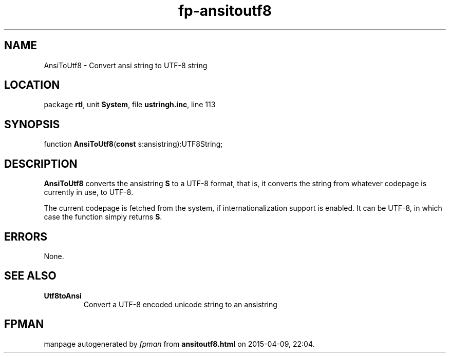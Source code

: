 .\" file autogenerated by fpman
.TH "fp-ansitoutf8" 3 "2014-03-14" "fpman" "Free Pascal Programmer's Manual"
.SH NAME
AnsiToUtf8 - Convert ansi string to UTF-8 string
.SH LOCATION
package \fBrtl\fR, unit \fBSystem\fR, file \fBustringh.inc\fR, line 113
.SH SYNOPSIS
function \fBAnsiToUtf8\fR(\fBconst\fR s:ansistring):UTF8String;
.SH DESCRIPTION
\fBAnsiToUtf8\fR converts the ansistring \fBS\fR to a UTF-8 format, that is, it converts the string from whatever codepage is currently in use, to UTF-8.

The current codepage is fetched from the system, if internationalization support is enabled. It can be UTF-8, in which case the function simply returns \fBS\fR.


.SH ERRORS
None.


.SH SEE ALSO
.TP
.B Utf8toAnsi
Convert a UTF-8 encoded unicode string to an ansistring

.SH FPMAN
manpage autogenerated by \fIfpman\fR from \fBansitoutf8.html\fR on 2015-04-09, 22:04.

